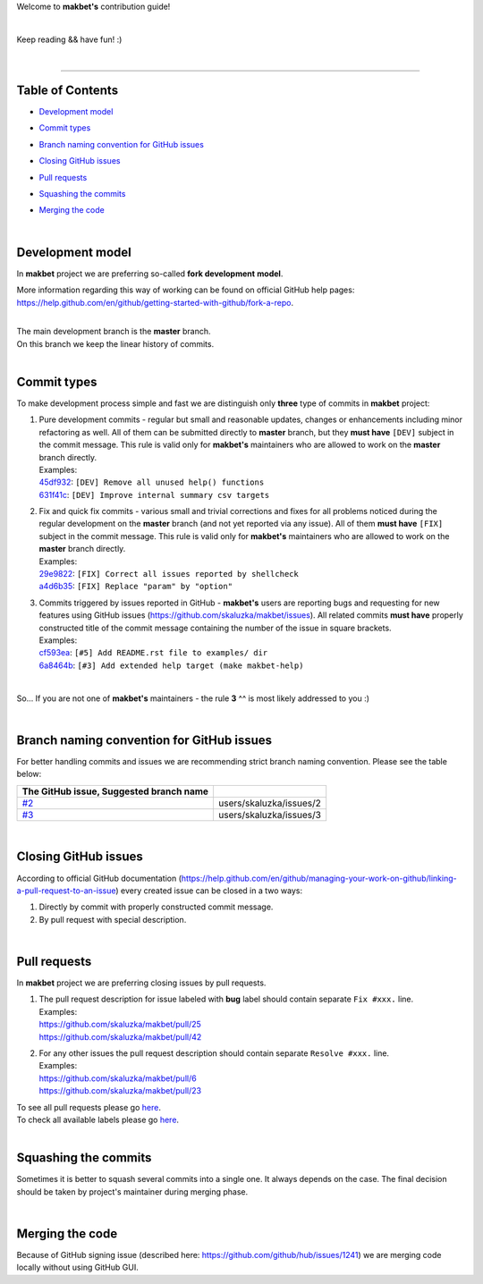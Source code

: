 Welcome to **makbet's** contribution guide!

|

Keep reading && have fun! :)

|

----

**Table of Contents**
---------------------

- | `Development model`_
- | `Commit types`_
- | `Branch naming convention for GitHub issues`_
- | `Closing GitHub issues`_
- | `Pull requests`_
- | `Squashing the commits`_
- | `Merging the code`_

|

**Development model**
---------------------

In **makbet** project we are preferring so-called **fork development**
**model**.

More information regarding this way of working can be found on official
GitHub help pages:
`<https://help.github.com/en/github/getting-started-with-github/fork-a-repo>`_.

|

| The main development branch is the **master** branch.
| On this branch we keep the linear history of commits.

|

**Commit types**
----------------

To make development process simple and fast we are distinguish only
**three** type of commits in **makbet** project:

#. | Pure development commits - regular but small and reasonable updates,
     changes or enhancements including minor refactoring as well.  All of
     them can be submitted directly to **master** branch, but they
     **must have** ``[DEV]`` subject in the commit message.  This rule is
     valid only for **makbet's** maintainers who are allowed to work on
     the **master** branch directly.
   | Examples:
   | `45df932 <https://github.com/skaluzka/makbet/commit/45df932>`_:
     ``[DEV] Remove all unused help() functions``
   | `631f41c <https://github.com/skaluzka/makbet/commit/631f41c>`_:
     ``[DEV] Improve internal summary csv targets``

#. | Fix and quick fix commits - various small and trivial corrections and
     fixes for all problems noticed during the regular development on the
     **master** branch (and not yet reported via any issue).  All of them
     **must have** ``[FIX]`` subject in the commit message.  This rule is
     valid only for **makbet's** maintainers who are allowed to work on
     the **master** branch directly.
   | Examples:
   | `29e9822 <https://github.com/skaluzka/makbet/commit/29e9822>`_:
     ``[FIX] Correct all issues reported by shellcheck``
   | `a4d6b35 <https://github.com/skaluzka/makbet/commit/a4d6b35>`_:
     ``[FIX] Replace "param" by "option"``

#. | Commits triggered by issues reported in GitHub - **makbet's** users
     are reporting bugs and requesting for new features using GitHub issues
     (https://github.com/skaluzka/makbet/issues).  All related commits
     **must have** properly constructed title of the commit message containing
     the number of the issue in square brackets.
   | Examples:
   | `cf593ea <https://github.com/skaluzka/makbet/commit/cf593ea>`_:
     ``[#5] Add README.rst file to examples/ dir``
   | `6a8464b <https://github.com/skaluzka/makbet/commit/6a8464b>`_:
     ``[#3] Add extended help target (make makbet-help)``

|

So... If you are not one of **makbet's** maintainers - the rule **3** ^^
is most likely addressed to you :)

|

**Branch naming convention for GitHub issues**
----------------------------------------------

For better handling commits and issues we are recommending strict branch
naming convention.  Please see the table below:

.. csv-table::
   :header: The GitHub issue, Suggested branch name
   :delim: |

   `#2 <https://github.com/skaluzka/makbet/issues/2>`_ | users/skaluzka/issues/2
   `#3 <https://github.com/skaluzka/makbet/issues/3>`_ | users/skaluzka/issues/3

|

**Closing GitHub issues**
-------------------------

According to official GitHub documentation
(https://help.github.com/en/github/managing-your-work-on-github/linking-a-pull-request-to-an-issue)
every created issue can be closed in a two ways:

#. Directly by commit with properly constructed commit message.
#. By pull request with special description.

|

**Pull requests**
-----------------

In **makbet** project we are preferring closing issues by pull requests.

#. | The pull request description for issue labeled with **bug** label
     should contain separate ``Fix #xxx.`` line.
   | Examples:
   | https://github.com/skaluzka/makbet/pull/25
   | https://github.com/skaluzka/makbet/pull/42

#. | For any other issues the pull request description should contain
     separate ``Resolve #xxx.`` line.
   | Examples:
   | https://github.com/skaluzka/makbet/pull/6
   | https://github.com/skaluzka/makbet/pull/23

| To see all pull requests please go
  `here <https://github.com/skaluzka/makbet/pulls>`__.
| To check all available labels please go
  `here <https://github.com/skaluzka/makbet/labels>`_.

|

**Squashing the commits**
-------------------------

Sometimes it is better to squash several commits into a single one.
It always depends on the case.  The final decision should be taken
by project's maintainer during merging phase.

|

**Merging the code**
--------------------

Because of GitHub signing issue (described here:
https://github.com/github/hub/issues/1241) we are merging code locally
without using GitHub GUI.


.. End of file

